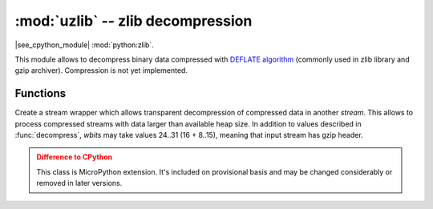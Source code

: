 :mod:`uzlib` -- zlib decompression
==================================

.. module:: uzlib
   :synopsis: zlib decompression

|see_cpython_module| :mod:`python:zlib`.

This module allows to decompress binary data compressed with
`DEFLATE algorithm <https://en.wikipedia.org/wiki/DEFLATE>`_
(commonly used in zlib library and gzip archiver). Compression
is not yet implemented.

Functions
---------

.. function:: decompress(data, wbits=0, bufsize=0)

   Return decompressed *data* as bytes. *wbits* is DEFLATE dictionary window
   size used during compression (8-15, the dictionary size is power of 2 of
   that value). Additionally, if value is positive, *data* is assumed to be
   zlib stream (with zlib header). Otherwise, if it's negative, it's assumed
   to be raw DEFLATE stream. *bufsize* parameter is for compatibility with
   CPython and is ignored.

.. class:: DecompIO(stream, wbits=0)

   Create a stream wrapper which allows transparent decompression of
   compressed data in another *stream*. This allows to process compressed
   streams with data larger than available heap size. In addition to
   values described in :func:`decompress`, *wbits* may take values
   24..31 (16 + 8..15), meaning that input stream has gzip header.

   .. admonition:: Difference to CPython
      :class: attention

      This class is MicroPython extension. It's included on provisional
      basis and may be changed considerably or removed in later versions.
